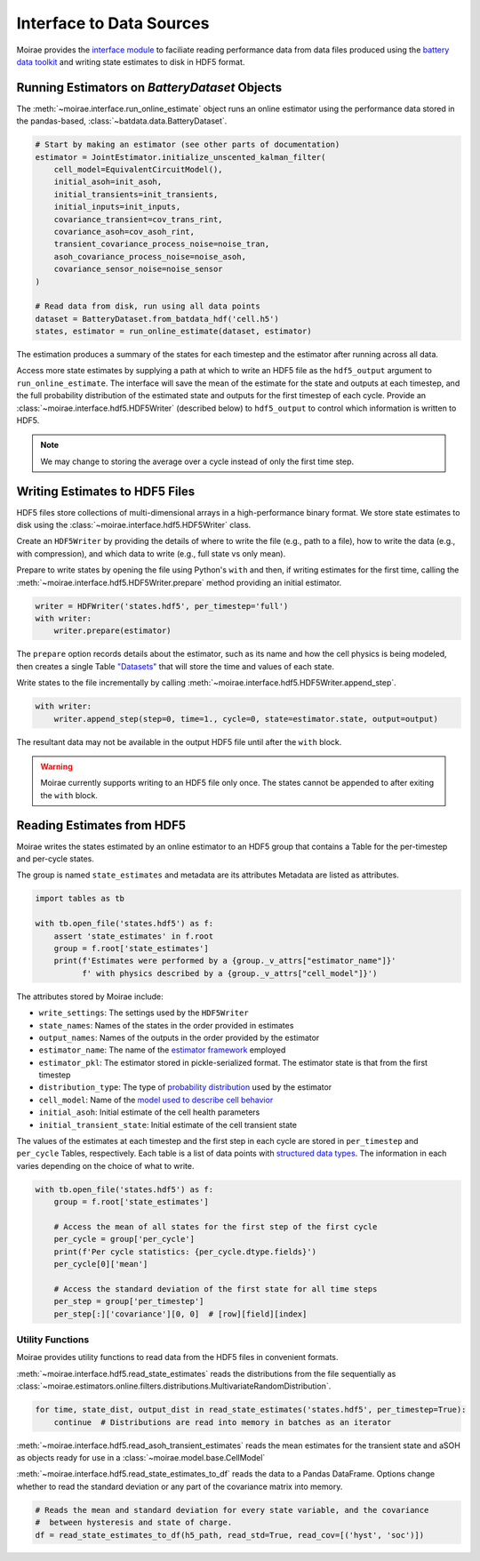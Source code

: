 Interface to Data Sources
=========================

Moirae provides the `interface module <./source/interface.html>`_ to faciliate reading performance data from
data files produced using the `battery data toolkit <https://github.com/ROVI-org/battery-data-toolkit>`_
and writing state estimates to disk in HDF5 format.

Running Estimators on `BatteryDataset` Objects
----------------------------------------------

The :meth:`~moirae.interface.run_online_estimate` object runs an online estimator using the performance
data stored in the pandas-based, :class:`~batdata.data.BatteryDataset`.

.. code-block::

    # Start by making an estimator (see other parts of documentation)
    estimator = JointEstimator.initialize_unscented_kalman_filter(
        cell_model=EquivalentCircuitModel(),
        initial_asoh=init_asoh,
        initial_transients=init_transients,
        initial_inputs=init_inputs,
        covariance_transient=cov_trans_rint,
        covariance_asoh=cov_asoh_rint,
        transient_covariance_process_noise=noise_tran,
        asoh_covariance_process_noise=noise_asoh,
        covariance_sensor_noise=noise_sensor
    )

    # Read data from disk, run using all data points
    dataset = BatteryDataset.from_batdata_hdf('cell.h5')
    states, estimator = run_online_estimate(dataset, estimator)

The estimation produces a summary of the states for each timestep
and the estimator after running across all data.

Access more state estimates by supplying a path at which to write an HDF5 file as the
``hdf5_output`` argument to ``run_online_estimate``.
The interface will save the mean of the estimate for the state and outputs at each timestep,
and the full probability distribution of the estimated state and outputs for the first timestep of each cycle.
Provide an :class:`~moirae.interface.hdf5.HDF5Writer` (described below) to ``hdf5_output``
to control which information is written to HDF5.

.. note:: We may change to storing the average over a cycle instead of only the first time step.

Writing Estimates to HDF5 Files
-------------------------------

HDF5 files store collections of multi-dimensional arrays in a high-performance binary format.
We store state estimates to disk using the :class:`~moirae.interface.hdf5.HDF5Writer` class.

Create an ``HDF5Writer`` by providing the details of where to write the file (e.g., path to a file),
how to write the data (e.g., with compression),
and which data to write (e.g., full state vs only mean).

Prepare to write states by opening the file using Python's ``with`` and then, if writing estimates for the first time,
calling the :meth:`~moirae.interface.hdf5.HDF5Writer.prepare` method providing an initial estimator.

.. code-block:: python

    writer = HDFWriter('states.hdf5', per_timestep='full')
    with writer:
        writer.prepare(estimator)

The ``prepare`` option records details about the estimator, such as its name and how the cell physics is being modeled,
then creates a single Table `"Datasets" <https://www.pytables.org/usersguide/tutorials.html#creating-a-new-table>`_
that will store the time and values of each state.

Write states to the file incrementally by calling :meth:`~moirae.interface.hdf5.HDF5Writer.append_step`.

.. code-block:: python

    with writer:
        writer.append_step(step=0, time=1., cycle=0, state=estimator.state, output=output)

The resultant data may not be available in the output HDF5 file until after the ``with`` block.

.. warning::

    Moirae currently supports writing to an HDF5 file only once.
    The states cannot be appended to after exiting the ``with`` block.

Reading Estimates from HDF5
---------------------------

Moirae writes the states estimated by an online estimator to an HDF5 group that
contains a Table for the per-timestep and per-cycle states.

The group is named ``state_estimates`` and metadata are its attributes
Metadata are listed as attributes.

.. code-block:: python

    import tables as tb

    with tb.open_file('states.hdf5') as f:
        assert 'state_estimates' in f.root
        group = f.root['state_estimates']
        print(f'Estimates were performed by a {group._v_attrs["estimator_name"]}'
              f' with physics described by a {group._v_attrs["cell_model"]}')

The attributes stored by Moirae include:

- ``write_settings``: The settings used by the ``HDF5Writer``
- ``state_names``: Names of the states in the order provided in estimates
- ``output_names``: Names of the outputs in the order provided by the estimator
- ``estimator_name``: The name of the `estimator framework <estimators/index.html#online-estimators>`_ employed
- ``estimator_pkl``: The estimator stored in pickle-serialized format. The estimator state is that from the first timestep
- ``distribution_type``: The type of `probability distribution <source/online.html#module-moirae.estimators.online.filters.distributions>`_ used by the estimator
- ``cell_model``: Name of the `model used to describe cell behavior <system-models.html#defining-the-cell-physics>`_
- ``initial_asoh``: Initial estimate of the cell health parameters
- ``initial_transient_state``: Initial estimate of the cell transient state

The values of the estimates at each timestep and the first step in each cycle are stored in ``per_timestep`` and ``per_cycle`` Tables, respectively.
Each table is a list of data points with `structured data types <https://numpy.org/doc/stable/user/basics.rec.html>`_.
The information in each varies depending on the choice of what to write.

.. code-block:: python

    with tb.open_file('states.hdf5') as f:
        group = f.root['state_estimates']

        # Access the mean of all states for the first step of the first cycle
        per_cycle = group['per_cycle']
        print(f'Per cycle statistics: {per_cycle.dtype.fields}')
        per_cycle[0]['mean']

        # Access the standard deviation of the first state for all time steps
        per_step = group['per_timestep']
        per_step[:]['covariance'][0, 0]  # [row][field][index]

Utility Functions
+++++++++++++++++

Moirae provides utility functions to read data from the HDF5 files in convenient formats.

:meth:`~moirae.interface.hdf5.read_state_estimates` reads the
distributions from the file sequentially as :class:`~moirae.estimators.online.filters.distributions.MultivariateRandomDistribution`.

.. code-block:: python

    for time, state_dist, output_dist in read_state_estimates('states.hdf5', per_timestep=True):
        continue  # Distributions are read into memory in batches as an iterator

:meth:`~moirae.interface.hdf5.read_asoh_transient_estimates` reads the mean estimates for
the transient state and aSOH as objects ready for use in a :class:`~moirae.model.base.CellModel`

:meth:`~moirae.interface.hdf5.read_state_estimates_to_df` reads the data to a Pandas DataFrame.
Options change whether to read the standard deviation or any part of the covariance matrix into memory.

.. code-block:: python

    # Reads the mean and standard deviation for every state variable, and the covariance
    #  between hysteresis and state of charge.
    df = read_state_estimates_to_df(h5_path, read_std=True, read_cov=[('hyst', 'soc')])
